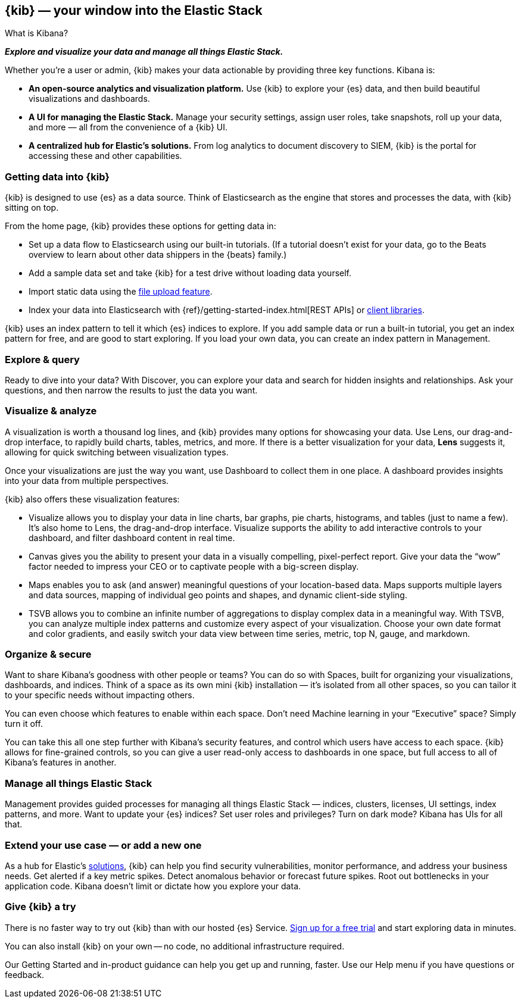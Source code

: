 [[introduction]]
== {kib} &mdash; your window into the Elastic Stack
++++
<titleabbrev>What is Kibana?</titleabbrev>
++++

**_Explore and visualize your data and manage all things Elastic Stack._**

Whether you’re a user or admin, {kib} makes your data actionable by providing
three key functions. Kibana is:

* **An open-source analytics and visualization platform.**
Use {kib} to explore your {es} data, and then build beautiful visualizations and dashboards.

* **A UI for managing the Elastic Stack.**
Manage your security settings, assign user roles, take snapshots, roll up your data,
and more &mdash; all from the convenience of a {kib} UI.

* **A centralized hub for Elastic's solutions.** From log analytics to
document discovery to SIEM, {kib} is the portal for accessing these and other capabilities.

[float]
[[get-data-into-kibana]]
=== Getting data into {kib}

{kib} is designed to use {es} as a data source. Think of Elasticsearch as the engine that stores
and processes the data, with {kib} sitting on top.

From the home page, {kib} provides these options for getting data in:

* Set up a data flow to Elasticsearch using our built-in tutorials.
(If a tutorial doesn’t exist for your data, go to the
Beats overview to learn about other data shippers
in the {beats} family.)
* Add a sample data set and take {kib} for a test drive without loading data yourself.
* Import static data using the
https://www.elastic.co/blog/importing-csv-and-log-data-into-elasticsearch-with-file-data-visualizer[file upload feature].
* Index your data into Elasticsearch with {ref}/getting-started-index.html[REST APIs]
 or https://www.elastic.co/guide/en/elasticsearch/client/index.html[client libraries].


{kib} uses an
index pattern to tell it which {es} indices to explore.
If you add sample data or run a built-in tutorial, you get an index pattern for free,
and are good to start exploring. If you load your own data, you can create
an index pattern in Management.

[float]
[[explore-and-query]]
=== Explore & query

Ready to dive into your data? With Discover, you can explore your data and
search for hidden insights and relationships. Ask your questions, and then
narrow the results to just the data you want.

[float]
[[visualize-and-analyze]]
=== Visualize & analyze

A visualization is worth a thousand log lines, and {kib} provides
many options for showcasing your data. Use Lens,
our drag-and-drop interface,
to rapidly build
charts, tables, metrics, and more. If there
is a better visualization for your data, *Lens* suggests it, allowing for quick
switching between visualization types.

Once your visualizations are just the way you want,
use Dashboard to collect them in one place. A dashboard provides
insights into your data from multiple perspectives.

{kib} also offers these visualization features:

* Visualize allows you to display your data in
line charts, bar graphs, pie charts, histograms, and tables
(just to name a few). It's also home to Lens, the drag-and-drop interface.
Visualize supports the ability to add interactive
controls to your dashboard, and filter dashboard content in real time.

* Canvas gives you the ability to present your data in a
visually compelling, pixel-perfect report. Give your data the “wow” factor
needed to impress your CEO or to captivate people with a big-screen display.

* Maps enables you to ask (and answer) meaningful
questions of your location-based data. Maps supports multiple
layers and data sources, mapping of individual geo points and shapes,
and dynamic client-side styling.

* TSVB allows you to combine
an infinite number of aggregations to display complex data in a meaningful way.
With TSVB, you can analyze multiple index patterns and customize
every aspect of your visualization. Choose your own date format and color
gradients, and easily switch your data view between time series, metric,
top N, gauge, and markdown.

[float]
[[organize-and-secure]]
=== Organize & secure

Want to share Kibana’s goodness with other people or teams? You can do so with
Spaces, built for organizing your visualizations, dashboards, and indices.
Think of a space as its own mini {kib} installation &mdash; it’s isolated from
all other spaces, so you can tailor it to your specific needs without impacting others.

You can even choose which features to enable within each space. Don’t need
Machine learning in your “Executive” space? Simply turn it off.

You can take this all one step further with Kibana’s security features, and
control which users have access to each space. {kib} allows for fine-grained
controls, so you can give a user read-only access to
dashboards in one space, but full access to all of Kibana’s features in another.

[float]
[[manage-all-things-stack]]
=== Manage all things Elastic Stack

Management provides guided processes for managing all
things Elastic Stack &mdash; indices, clusters, licenses, UI settings, index patterns,
and more. Want to update your {es} indices? Set user roles and privileges?
Turn on dark mode? Kibana has UIs for all that.

[float]
[[extend-your-use-case]]
=== Extend your use case &mdash; or add a new one

As a hub for Elastic's https://www.elastic.co/products/[solutions], {kib}
can help you find security vulnerabilities,
monitor performance, and address your business needs. Get alerted if a key
metric spikes. Detect anomalous behavior or forecast future spikes. Root out
bottlenecks in your application code. Kibana doesn’t limit or dictate how you explore your data.

[float]
[[try-kibana]]
=== Give {kib} a try

There is no faster way to try out {kib} than with our hosted {es} Service.
https://www.elastic.co/cloud/elasticsearch-service/signup[Sign up for a free trial]
and start exploring data in minutes.

You can also install {kib} on your own &mdash; no code, no additional
infrastructure required.

Our Getting Started and in-product guidance can
help you get up and running, faster. Use our Help menu if you have questions or feedback.
